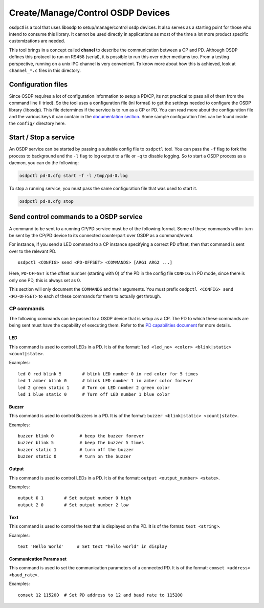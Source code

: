 Create/Manage/Control OSDP Devices
==================================

osdpctl is a tool that uses libosdp to setup/manage/control osdp devices. It
also serves as a starting point for those who intend to consume this library.
It cannot be used directly in applications as most of the time a lot more
product specific customizations are needed.

This tool brings in a concept called **chanel** to describe the communication
between a CP and PD. Although OSDP defines this protocol to run on RS458
(serial), it is possible to run this over other mediums too. From a testing
perspective, running on a unix IPC channel is very convenient. To know
more about how this is achieved, look at ``channel_*.c`` files in this
directory.

Configuration files
-------------------

Since OSDP requires a lot of configuration information to setup a PD/CP, its
not practical to pass all of them from the command line (I tried). So the tool
uses a configuration file (ini format) to get the settings needed to configure
the OSDP library (libosdp). This file determines if the service is to run as a
CP or PD. You can read more about the configuration file and the various keys
it can contain in the `documentation section <osdpctl/configuration.html>`__.
Some sample configuration files can be found inside the ``config/`` directory
here.

Start / Stop a service
----------------------

An OSDP service can be started by passing a suitable config file to ``osdpctl``
tool. You can pass the ``-f`` flag to fork the process to background and the ``-l``
flag to log output to a file or ``-q`` to disable logging. So to start a OSDP
process as a daemon, you can do the following:

.. code:: bash

    osdpctl pd-0.cfg start -f -l /tmp/pd-0.log

To stop a running service, you must pass the same configuration file that was
used to start it.

.. code:: bash

    osdpctl pd-0.cfg stop

Send control commands to a OSDP service
---------------------------------------

A command to be sent to a running CP/PD service must be of the following format.
Some of these commands will in-turn be sent by the CP/PD device to its connected
counterpart over OSDP as a command/event.

For instance, if you send a LED command to a CP instance specifying a correct PD
offset, then that command is sent over to the relevant PD.

::

    osdpctl <CONFIG> send <PD-OFFSET> <COMMANDS> [ARG1 ARG2 ...]

Here, ``PD-OFFSET`` is the offset number (starting with 0) of the PD in the config
file ``CONFIG``. In PD mode, since there is only one PD, this is always set as 0.

This section will only document the ``COMMANDS`` and their arguments. You must
prefix ``osdpctl <CONFIG> send <PD-OFFSET>`` to each of these commands for
them to actually get through.

CP commands
~~~~~~~~~~~

The following commands can be passed to a OSDP device that is setup as a CP.
The PD to which these commands are being sent must have the capability of
executing them. Refer to the `PD capabilities document </doc/osdp-pd-capabilities.md>`__
for more details.

LED
^^^

This command is used to control LEDs in a PD. It is of the format:
``led <led_no> <color> <blink|static> <count|state>``.

Examples:

::

    led 0 red blink 5        # blink LED number 0 in red color for 5 times
    led 1 amber blink 0      # blink LED number 1 in amber color forever
    led 2 green static 1     # Turn on LED number 2 green color
    led 1 blue static 0      # Turn off LED number 1 blue color

Buzzer
^^^^^^

This command is used to control Buzzers in a PD. It is of the format:
``buzzer <blink|static> <count|state>``.

Examples:

::

    buzzer blink 0          # beep the buzzer forever
    buzzer blink 5          # beep the buzzer 5 times
    buzzer static 1         # turn off the buzzer
    buzzer static 0         # turn on the buzzer

Output
^^^^^^

This command is used to control LEDs in a PD. It is of the format:
``output <output_number> <state>``.

Examples:

::

    output 0 1        # Set output number 0 high
    output 2 0        # Set output number 2 low

Text
^^^^

This command is used to control the text that is displayed on the PD. It is of
the format: ``text <string>``.

Examples:

::

    text 'Hello World'     # Set text "hello world" in display

Communication Params set
^^^^^^^^^^^^^^^^^^^^^^^^

This command is used to set the communication parameters of a connected PD. It
is of the format: ``comset <address> <baud_rate>``.

Examples:

::

    comset 12 115200  # Set PD address to 12 and baud rate to 115200
